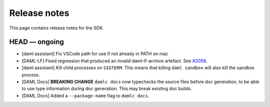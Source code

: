 .. Copyright (c) 2019 Digital Asset (Switzerland) GmbH and/or its affiliates. All rights reserved.
.. SPDX-License-Identifier: Apache-2.0

Release notes
#############

This page contains release notes for the SDK.

HEAD — ongoing
--------------

- [daml assistant] Fix VSCode path for use if not already in PATH on mac
- [DAML-LF] Fixed regression that produced an invalid daml-lf-archive artefact. See `#2058 <https://github.com/digital-asset/daml/issues/2058>`__.
- [daml assistant] Kill child processes on ``SIGTERM``. This means that killing
  ``daml sandbox`` will also kill the sandbox process.

- [DAML Docs] **BREAKING CHANGE** ``damlc docs`` now typechecks the source files before doc generation, to be able to use type information during doc generation. This may break existing doc builds.
- [DAML Docs] Added a ``--package-name`` flag to ``damlc docs``.
